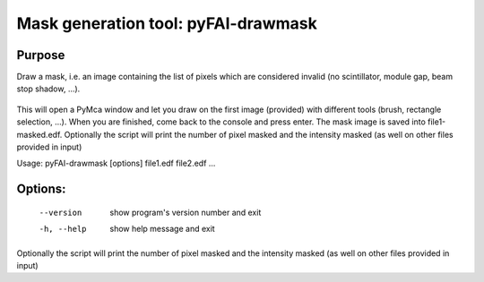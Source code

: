 Mask generation tool: pyFAI-drawmask
====================================

Purpose
-------

Draw a mask, i.e. an image containing the list of pixels which are considered invalid (no scintillator, module gap, beam stop shadow, ...).

.. figure:: ../img/drawMask.png
   :align: center
   :alt: image


This will open a PyMca window and let you draw on the first image (provided) with different tools (brush, rectangle selection, ...).
When you are finished, come back to the console and press enter.
The mask image is saved into file1-masked.edf.
Optionally the script will print the number of pixel
masked and the intensity masked (as well on other files provided in input)


Usage: pyFAI-drawmask [options] file1.edf file2.edf ...

Options:
--------

  --version   show program's version number and exit
  -h, --help  show help message and exit

Optionally the script will print the number of pixel masked and the intensity masked (as well on other files provided in input)

.. command-output:: pyFAI-drawmask --help
    :nostderr:
